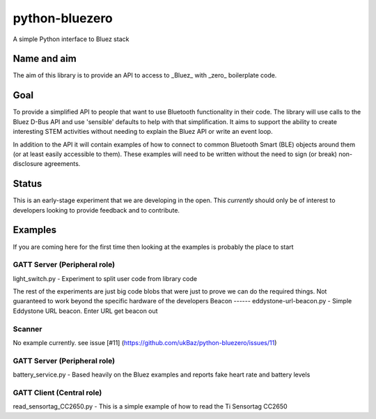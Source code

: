 ===============
python-bluezero
===============
.. image:: https://travis-ci.org/ukBaz/python-bluezero.svg
    :target: https://travis-ci.org/ukBaz/python-bluezero
    :alt: Build Status

A simple Python interface to Bluez stack

Name and aim
============
The aim of this library is to provide an API to access to _Bluez_ with _zero_ boilerplate code.

Goal
====
To provide a simplified API to people that want to use Bluetooth functionality in their code.
The library will use calls to the Bluez D-Bus API and use 'sensible' defaults to help with that simplification.
It aims to support the ability to create interesting STEM activities without needing to 
explain the Bluez API or write an event loop.

In addition to the API it will contain examples of how to connect to common Bluetooth Smart (BLE) objects 
around them (or at least easily accessible to them).
These examples will need to be written without the need to sign (or break) non-disclosure agreements.

Status
======
This is an early-stage experiment that we are developing in the open.
This *currently* should only be of interest to developers looking to provide feedback and to contribute.

Examples
========
If you are coming here for the first time then looking at the examples is probably the place to start

GATT Server (Peripheral role)
-----------------------------
light_switch.py - Experiment to split user code from library code


The rest of the experiments are just big code blobs that were just to prove we can do the required things.
Not guaranteed to work beyond the specific hardware of the developers
Beacon
------
eddystone-url-beacon.py - Simple Eddystone URL beacon. Enter URL get beacon out

Scanner
-------
No example currently. see issue [#11] (https://github.com/ukBaz/python-bluezero/issues/11)

GATT Server (Peripheral role)
-----------------------------
battery_service.py - Based heavily on the Bluez examples and reports fake heart rate and battery levels

GATT Client (Central role)
--------------------------
read_sensortag_CC2650.py - This is a simple example of how to read the Ti Sensortag CC2650
